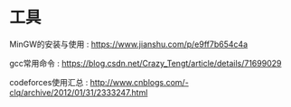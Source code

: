 * 工具
MinGW的安装与使用 : https://www.jianshu.com/p/e9ff7b654c4a

gcc常用命令 : https://blog.csdn.net/Crazy_Tengt/article/details/71699029

codeforces使用汇总 : http://www.cnblogs.com/-clq/archive/2012/01/31/2333247.html
